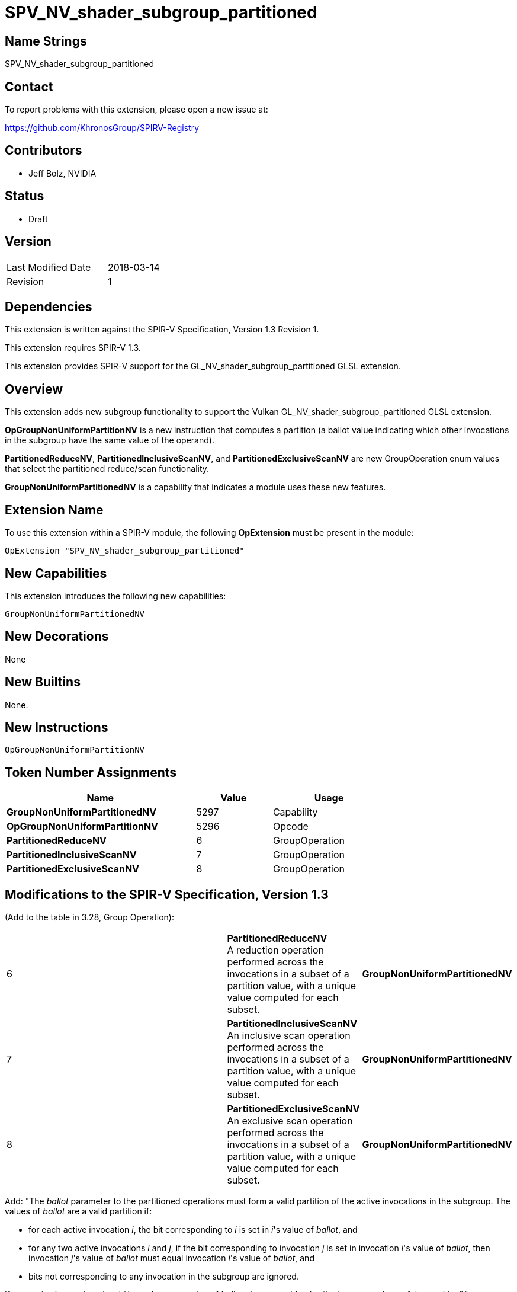 SPV_NV_shader_subgroup_partitioned
==================================

Name Strings
------------

SPV_NV_shader_subgroup_partitioned

Contact
-------

To report problems with this extension, please open a new issue at:

https://github.com/KhronosGroup/SPIRV-Registry

Contributors
------------

- Jeff Bolz, NVIDIA

Status
------

- Draft

Version
-------

[width="40%",cols="25,25"]
|========================================
| Last Modified Date | 2018-03-14
| Revision           | 1
|========================================

Dependencies
------------

This extension is written against the SPIR-V Specification,
Version 1.3 Revision 1.

This extension requires SPIR-V 1.3.

This extension provides SPIR-V support for the GL_NV_shader_subgroup_partitioned
GLSL extension.

Overview
--------

This extension adds new subgroup functionality to support the Vulkan
GL_NV_shader_subgroup_partitioned GLSL extension.

*OpGroupNonUniformPartitionNV* is a new instruction that computes a
partition (a ballot value indicating which other invocations in the
subgroup have the same value of the operand).

*PartitionedReduceNV*, *PartitionedInclusiveScanNV*, and
*PartitionedExclusiveScanNV* are new GroupOperation enum values that
select the partitioned reduce/scan functionality.

*GroupNonUniformPartitionedNV* is a capability that indicates a module
uses these new features.

Extension Name
--------------

To use this extension within a SPIR-V module, the following
*OpExtension* must be present in the module:

----
OpExtension "SPV_NV_shader_subgroup_partitioned"
----

New Capabilities
----------------

This extension introduces the following new capabilities:

----
GroupNonUniformPartitionedNV
----

New Decorations
---------------

None

New Builtins
------------

None.

New Instructions
----------------

----
OpGroupNonUniformPartitionNV
----

Token Number Assignments
------------------------

[options="header",width="75%"]
[cols="50%,20%,30%"]
[grid="rows"]
|====
| Name                                            | Value | Usage
| *GroupNonUniformPartitionedNV*                  | 5297  | Capability
| *OpGroupNonUniformPartitionNV*                  | 5296  | Opcode
| *PartitionedReduceNV*                           |  6    | GroupOperation
| *PartitionedInclusiveScanNV*                    |  7    | GroupOperation
| *PartitionedExclusiveScanNV*                    |  8    | GroupOperation
|====

Modifications to the SPIR-V Specification, Version 1.3
------------------------------------------------------

(Add to the table in 3.28, Group Operation):

[cols="50%,20%,30%"]
[grid="rows"]
|====
| 6 | *PartitionedReduceNV* +
A reduction operation performed across the invocations in a subset of a
partition value, with a unique value computed for each subset.
| *GroupNonUniformPartitionedNV*
| 7 | *PartitionedInclusiveScanNV* +
An inclusive scan operation performed across the invocations in a subset of a
partition value, with a unique value computed for each subset.
| *GroupNonUniformPartitionedNV*
| 8 | *PartitionedExclusiveScanNV* +
An exclusive scan operation performed across the invocations in a subset of a
partition value, with a unique value computed for each subset.
| *GroupNonUniformPartitionedNV*
|====

Add:
"The _ballot_ parameter to the partitioned operations must form a valid
partition of the active invocations in the subgroup. The values of _ballot_
are a valid partition if:

  * for each active invocation _i_, the bit corresponding to _i_ is
    set in _i_'s value of _ballot_, and
  * for any two active invocations _i_ and _j_, if the bit
    corresponding to invocation _j_ is set in invocation _i_'s value
    of _ballot_, then invocation _j_'s value of _ballot_ must equal
    invocation _i_'s value of _ballot_, and
  * bits not corresponding to any invocation in the subgroup are
    ignored.

If two active invocations _i_ and _j_ have the same value of _ballot_,
they are said to be "in the same subset of the partition"."


(Modify Section 3.32.21, Group Instructions, adding to the end of the list of instructions) ::
+
--
[cols="1,1,3*3",width="100%"]
|=====
4+|[[OpGroupNonUniformPartitionNV]]*OpGroupNonUniformPartitionNV* +
 +
Computes a ballot result that is a valid partition of the active invocations
such that all invocations in each subset of the partition have the same value
of _value_. For any two invocations in different subsets of the partition,
either their values of _value_ must not be equal or one must be a floating
point NaN
. +
 +
'Value' must be a scalar or vector type. +
 +
'Result Type' must be a 4 component vector of 32 bit integer types. +
 +
'Result' is a set of bitfields where the first invocation is represented
in bit 0 of the first vector component and the last (up to *SubgroupSize*)
is the higher bit number of the last bitmask needed to represent all
bits of the subgroup invocations.
1+|Capability: +
*GroupNonUniformPartitionedNV*
| 4 | 5296 | '<id>' 'Result Type' | '<id>' 'Result' |  '<id>' 'Value'
|=====
--

(Modify Section 3.32.21, Group Instructions, modify each GroupNonUniformArithmetic instruction) ::

Add an optional operand "Optional <id> ballot".

Add "If Operation is *PartitionedReduceNV*, *PartitionedInclusiveScanNV*, or
*PartitionedExclusiveScanNV*, _ballot_ must be specified. _ballot_ specifies
the partition of invocations to use when computing a partitioned operation."

Add *GroupNonUniformPartitionedNV* to the capability list.

(Modify Section 3.31, Capability, adding new rows to the Capability table) ::
+
--
[cols="1^.^,15,8^,30",options="header",width = "100%"]
|====
2+^.^| Capability | Depends On | Enabled by Extension
| 5301 | *GroupNonUniformPartitionedNV* +
Uses partitioned subgroup operations.
| *Shader* | *SPV_NV_shader_subgroup_partitioned*
|====
--

Validation Rules
----------------

An OpExtension must be added to the SPIR-V for validation layers to check
legal use of this extension:

----
OpExtension "SPV_NV_shader_subgroup_partitioned"
----


Issues
------

None.

Revision History
----------------

[cols="5,15,15,70"]
[grid="rows"]
[options="header"]
|========================================
|Rev|Date|Author|Changes
|1 |2018-03-14 |Jeff Bolz| *Initial draft*
|========================================

